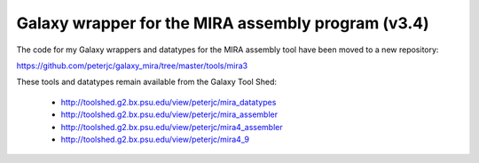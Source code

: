Galaxy wrapper for the MIRA assembly program (v3.4)
===================================================

The code for my Galaxy wrappers and datatypes for the MIRA assembly tool
have been moved to a new repository:

https://github.com/peterjc/galaxy_mira/tree/master/tools/mira3

These tools and datatypes remain available from the Galaxy Tool Shed:

 - http://toolshed.g2.bx.psu.edu/view/peterjc/mira_datatypes
 - http://toolshed.g2.bx.psu.edu/view/peterjc/mira_assembler
 - http://toolshed.g2.bx.psu.edu/view/peterjc/mira4_assembler
 - http://toolshed.g2.bx.psu.edu/view/peterjc/mira4_9
